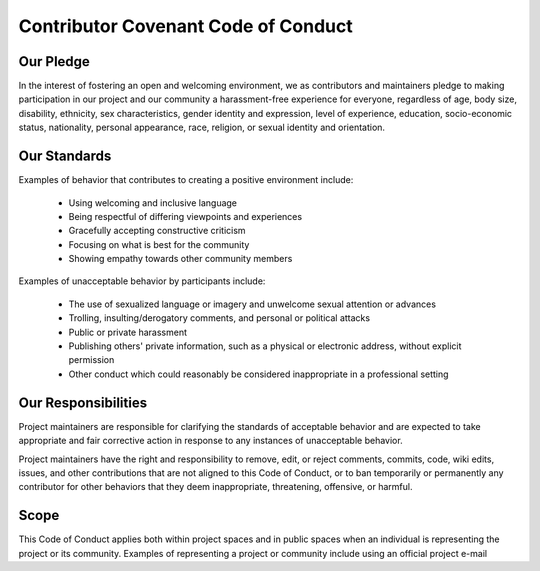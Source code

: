 .. # Copyright 2019-2021 Lawrence Livermore National Security, LLC and other
   # Variorum Project Developers. See the top-level LICENSE file for details.
   #
   # SPDX-License-Identifier: MIT

#####################################
Contributor Covenant Code of Conduct
#####################################

**********
Our Pledge
**********

In the interest of fostering an open and welcoming environment, we as
contributors and maintainers pledge to making participation in our project and
our community a harassment-free experience for everyone, regardless of age, body
size, disability, ethnicity, sex characteristics, gender identity and expression,
level of experience, education, socio-economic status, nationality, personal
appearance, race, religion, or sexual identity and orientation.

*************
Our Standards
*************

Examples of behavior that contributes to creating a positive environment
include:

    - Using welcoming and inclusive language
    - Being respectful of differing viewpoints and experiences
    - Gracefully accepting constructive criticism
    - Focusing on what is best for the community
    - Showing empathy towards other community members

Examples of unacceptable behavior by participants include:

    - The use of sexualized language or imagery and unwelcome sexual attention or advances
    - Trolling, insulting/derogatory comments, and personal or political attacks
    - Public or private harassment
    - Publishing others' private information, such as a physical or electronic address, without explicit permission
    - Other conduct which could reasonably be considered inappropriate in a professional setting

********************
Our Responsibilities
********************

Project maintainers are responsible for clarifying the standards of acceptable
behavior and are expected to take appropriate and fair corrective action in
response to any instances of unacceptable behavior.

Project maintainers have the right and responsibility to remove, edit, or
reject comments, commits, code, wiki edits, issues, and other contributions
that are not aligned to this Code of Conduct, or to ban temporarily or
permanently any contributor for other behaviors that they deem inappropriate,
threatening, offensive, or harmful.

*****
Scope
*****

This Code of Conduct applies both within project spaces and in public spaces
when an individual is representing the project or its community. Examples of
representing a project or community include using an official project e-mail

